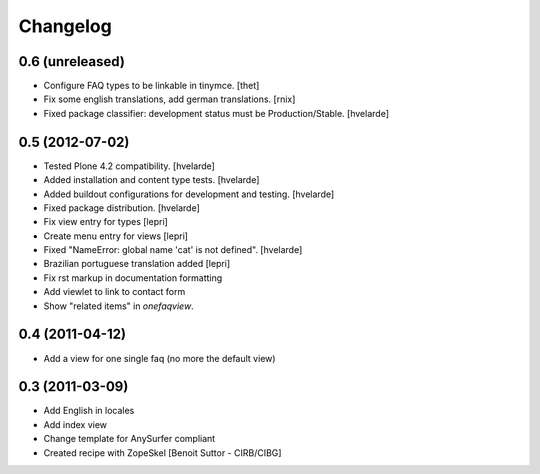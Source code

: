 Changelog
=========

0.6 (unreleased)
----------------

- Configure FAQ types to be linkable in tinymce.
  [thet]

- Fix some english translations, add german translations.
  [rnix]

- Fixed package classifier: development status must be Production/Stable.
  [hvelarde]


0.5 (2012-07-02)
----------------

- Tested Plone 4.2 compatibility. [hvelarde]
- Added installation and content type tests. [hvelarde]
- Added buildout configurations for development and testing. [hvelarde]
- Fixed package distribution. [hvelarde]
- Fix view entry for types [lepri]
- Create menu entry for views [lepri]
- Fixed "NameError: global name 'cat' is not defined". [hvelarde]
- Brazilian portuguese translation added [lepri]
- Fix rst markup in documentation formatting
- Add viewlet to link to contact form
- Show "related items" in `onefaqview`.


0.4 (2011-04-12)
----------------

- Add a view for one single faq (no more the default view)


0.3 (2011-03-09)
----------------

- Add English in locales
- Add index view
- Change template for AnySurfer compliant
- Created recipe with ZopeSkel
  [Benoit Suttor - CIRB/CIBG]

